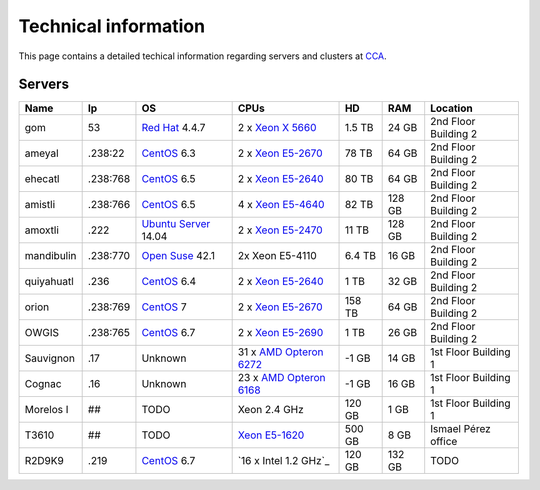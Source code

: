 
Technical information
===========================


This page contains a detailed techical information regarding servers and clusters at `CCA <http://www.atmosfera.unam.mx/>`_.

Servers
-----------

+------------+----------+--------------------------------------------------------------------------------------------+------------------------------------------------------------------------------------------------------------------------------+--------+--------+----------------------+
| Name       | Ip       | OS                                                                                         | CPUs                                                                                                                         | HD     | RAM    | Location             |
+============+==========+============================================================================================+==============================================================================================================================+========+========+======================+
| gom        | 53       | `Red Hat <https://www.redhat.com/en/technologies/linux-platforms/enterprise-linux>`_ 4.4.7 | 2 x `Xeon X 5660 <http://ark.intel.com/products/47921/Intel-Xeon-Processor-X5660-12M-Cache-2_80-GHz-6_40-GTs-Intel-QPI>`_    | 1.5 TB | 24 GB  | 2nd Floor Building 2 |
+------------+----------+--------------------------------------------------------------------------------------------+------------------------------------------------------------------------------------------------------------------------------+--------+--------+----------------------+
| ameyal     | .238:22  | `CentOS <https://www.centos.org/>`_ 6.3                                                    | 2 x `Xeon E5-2670 <http://ark.intel.com/products/64595/Intel-Xeon-Processor-E5-2670-20M-Cache-2_60-GHz-8_00-GTs-Intel-QPI>`_ | 78 TB  | 64 GB  | 2nd Floor Building 2 |
+------------+----------+--------------------------------------------------------------------------------------------+------------------------------------------------------------------------------------------------------------------------------+--------+--------+----------------------+
| ehecatl    | .238:768 | `CentOS <https://www.centos.org/>`_ 6.5                                                    | 2 x `Xeon E5-2640 <http://ark.intel.com/products/64591/Intel-Xeon-Processor-E5-2640-15M-Cache-2_50-GHz-7_20-GTs-Intel-QPI>`_ | 80 TB  | 64 GB  | 2nd Floor Building 2 |
+------------+----------+--------------------------------------------------------------------------------------------+------------------------------------------------------------------------------------------------------------------------------+--------+--------+----------------------+
| amistli    | .238:766 | `CentOS <https://www.centos.org/>`_ 6.5                                                    | 4 x `Xeon E5-4640 <http://ark.intel.com/products/64603/Intel-Xeon-Processor-E5-4640-20M-Cache-2_40-GHz-8_00-GTs-Intel-QPI>`_ | 82 TB  | 128 GB | 2nd Floor Building 2 |
+------------+----------+--------------------------------------------------------------------------------------------+------------------------------------------------------------------------------------------------------------------------------+--------+--------+----------------------+
| amoxtli    | .222     | `Ubuntu Server <http://www.ubuntu.com/server>`_ 14.04                                      | 2 x `Xeon E5-2470 <http://ark.intel.com/products/64623/Intel-Xeon-Processor-E5-2470-20M-Cache-2_30-GHz-8_00-GTs-Intel-QPI>`_ | 11 TB  | 128 GB | 2nd Floor Building 2 |
+------------+----------+--------------------------------------------------------------------------------------------+------------------------------------------------------------------------------------------------------------------------------+--------+--------+----------------------+
| mandibulin | .238:770 | `Open Suse <https://www.opensuse.org/>`_ 42.1                                              | 2x Xeon E5-4110                                                                                                              | 6.4 TB | 16 GB  | 2nd Floor Building 2 |
+------------+----------+--------------------------------------------------------------------------------------------+------------------------------------------------------------------------------------------------------------------------------+--------+--------+----------------------+
| quiyahuatl | .236     | `CentOS <https://www.centos.org/>`_ 6.4                                                    | 2 x `Xeon E5-2640 <http://ark.intel.com/products/64591/Intel-Xeon-Processor-E5-2640-15M-Cache-2_50-GHz-7_20-GTs-Intel-QPI>`_ | 1 TB   | 32 GB  | 2nd Floor Building 2 |
+------------+----------+--------------------------------------------------------------------------------------------+------------------------------------------------------------------------------------------------------------------------------+--------+--------+----------------------+
| orion      | .238:769 | `CentOS <https://www.centos.org/>`_ 7                                                      | 2 x `Xeon E5-2670 <http://ark.intel.com/products/64595/Intel-Xeon-Processor-E5-2670-20M-Cache-2_60-GHz-8_00-GTs-Intel-QPI>`_ | 158 TB | 64 GB  | 2nd Floor Building 2 |
+------------+----------+--------------------------------------------------------------------------------------------+------------------------------------------------------------------------------------------------------------------------------+--------+--------+----------------------+
| OWGIS      | .238:765 | `CentOS <https://www.centos.org/>`_ 6.7                                                    | 2 x `Xeon E5-2690 <http://ark.intel.com/products/64596/Intel-Xeon-Processor-E5-2690-20M-Cache-2_90-GHz-8_00-GTs-Intel-QPI>`_ | 1 TB   | 26 GB  | 2nd Floor Building 2 |
+------------+----------+--------------------------------------------------------------------------------------------+------------------------------------------------------------------------------------------------------------------------------+--------+--------+----------------------+
| Sauvignon  | .17      | Unknown                                                                                    | 31 x `AMD Opteron 6272 <https://www.amd.com/Documents/AMD_Opteron_6000_Comparison.pdf>`_                                     | -1 GB  | 14 GB  | 1st Floor Building 1 |
+------------+----------+--------------------------------------------------------------------------------------------+------------------------------------------------------------------------------------------------------------------------------+--------+--------+----------------------+
| Cognac     | .16      | Unknown                                                                                    | 23 x `AMD Opteron 6168 <https://www.amd.com/Documents/AMD_Opteron_6000_Comparison.pdf>`_                                     | -1 GB  | 16 GB  | 1st Floor Building 1 |
+------------+----------+--------------------------------------------------------------------------------------------+------------------------------------------------------------------------------------------------------------------------------+--------+--------+----------------------+
| Morelos I  | ##       | TODO                                                                                       | Xeon 2.4 GHz                                                                                                                 | 120 GB | 1 GB   | 1st Floor Building 1 |
+------------+----------+--------------------------------------------------------------------------------------------+------------------------------------------------------------------------------------------------------------------------------+--------+--------+----------------------+
| T3610      | ##       | TODO                                                                                       | `Xeon E5-1620 <http://ark.intel.com/products/64621/Intel-Xeon-Processor-E5-1620-10M-Cache-3_60-GHz-0_0-GTs-Intel-QPI>`_      | 500 GB | 8 GB   | Ismael Pérez office  |
+------------+----------+--------------------------------------------------------------------------------------------+------------------------------------------------------------------------------------------------------------------------------+--------+--------+----------------------+
| R2D9K9     | .219     | `CentOS <https://www.centos.org/>`_ 6.7                                                    | `16 x Intel 1.2 GHz`_                                                                                                        | 120 GB | 132 GB | TODO                 |
+------------+----------+--------------------------------------------------------------------------------------------+------------------------------------------------------------------------------------------------------------------------------+--------+--------+----------------------+




.. 
.. `Red Hat <https://www.redhat.com/en/technologies/linux-platforms/enterprise-linux>`_ 4.4.7
.. `CentOS <https://www.centos.org/>`_  6.3
.. 2 x `Xeon X 5660 <http://ark.intel.com/products/47921/Intel-Xeon-Processor-X5660-12M-Cache-2_80-GHz-6_40-GTs-Intel-QPI>`_
.. 2 x `Xeon E5-2640 <http://ark.intel.com/products/64591/Intel-Xeon-Processor-E5-2640-15M-Cache-2_50-GHz-7_20-GTs-Intel-QPI>`_
.. 2 x `Xeon E5-4640 <http://ark.intel.com/products/64603/Intel-Xeon-Processor-E5-4640-20M-Cache-2_40-GHz-8_00-GTs-Intel-QPI>`_
.. 2 x `Xeon E5-2470 <http://ark.intel.com/products/64623/Intel-Xeon-Processor-E5-2470-20M-Cache-2_30-GHz-8_00-GTs-Intel-QPI>`_
.. 2 x `Xeon E5-2670 <http://ark.intel.com/products/64595/Intel-Xeon-Processor-E5-2670-20M-Cache-2_60-GHz-8_00-GTs-Intel-QPI>`_
.. 2 x `Xeon E5-2690 <http://ark.intel.com/products/64596/Intel-Xeon-Processor-E5-2690-20M-Cache-2_90-GHz-8_00-GTs-Intel-QPI>`_

.. Gom
.. ------
.. 
.. **IP Addres:** 53
.. 
.. **Principal Investigator:** `Dr. Jorge Zavala Hidalgo <http://grupo-ioa.atmosfera.unam.mx/jorge/>`_
.. 
.. **Description:** Operational Weather Forecast (`HYCOM <https://hycom.org/>`_) 
.. 
.. **Operating System:**  `Red Hat <https://www.redhat.com/en/technologies/linux-platforms/enterprise-linux>`_ 4.4.7
.. 
.. **CPUs:** 2 x `Xeon X 5660 <http://ark.intel.com/products/47921/Intel-Xeon-Processor-X5660-12M-Cache-2_80-GHz-6_40-GTs-Intel-QPI>`_
.. 
.. **Storage:** 1.5 TB
.. 
.. **RAM:** 24 GB
.. 
.. 
.. Ameyal
.. ------
.. 
.. **IP Addres:** .238:22
.. 
.. **Principal Investigator:** `Dr. Jorge Zavala Hidalgo <http://grupo-ioa.atmosfera.unam.mx/jorge/>`_
.. 
.. **Description:** Storage 
.. 
.. **Operating System:**  `CentOS <https://www.centos.org/>`_  6.3
.. 
.. **CPUs:** 2 x `Xeon E5-2670  <http://ark.intel.com/products/64595/Intel-Xeon-Processor-E5-2670-20M-Cache-2_60-GHz-8_00-GTs-Intel-QPI>`_
.. 
.. **Storage:** 78 TB
.. 
.. **RAM:** 64 GB

.. Cluster
.. | SO
.. | Lustre 
.. | Grupos
.. | Teoria de colas
.. omeototl | .253:23  | 
.. 13 Nodos 
.. Nodos OSS
.. Nodos MDS 
.. Componentes SMD
.. 
